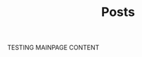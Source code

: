 #+TITLE: Posts
#+DESCRIPTION: A collection of posts about entrepreneurship and innovation.
#+FEATURED_IMAGE: image.jpg

TESTING MAINPAGE CONTENT
